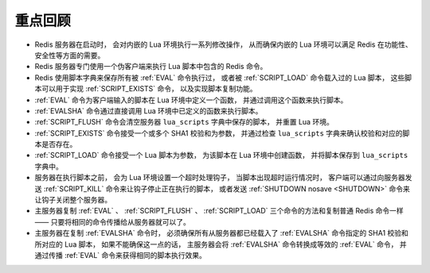 重点回顾
------------

- Redis 服务器在启动时，
  会对内嵌的 Lua 环境执行一系列修改操作，
  从而确保内嵌的 Lua 环境可以满足 Redis 在功能性、安全性等方面的需要。

- Redis 服务器专门使用一个伪客户端来执行 Lua 脚本中包含的 Redis 命令。

- Redis 使用脚本字典来保存所有被 :ref:`EVAL` 命令执行过，
  或者被 :ref:`SCRIPT_LOAD` 命令载入过的 Lua 脚本，
  这些脚本可以用于实现 :ref:`SCRIPT_EXISTS` 命令，
  以及实现脚本复制功能。

- :ref:`EVAL` 命令为客户端输入的脚本在 Lua 环境中定义一个函数，
  并通过调用这个函数来执行脚本。

- :ref:`EVALSHA` 命令通过直接调用 Lua 环境中已定义的函数来执行脚本。

- :ref:`SCRIPT_FLUSH` 命令会清空服务器 ``lua_scripts`` 字典中保存的脚本，
  并重置 Lua 环境。

- :ref:`SCRIPT_EXISTS` 命令接受一个或多个 SHA1 校验和为参数，
  并通过检查 ``lua_scripts`` 字典来确认校验和对应的脚本是否存在。

- :ref:`SCRIPT_LOAD` 命令接受一个 Lua 脚本为参数，
  为该脚本在 Lua 环境中创建函数，
  并将脚本保存到 ``lua_scripts`` 字典中。

- 服务器在执行脚本之前，
  会为 Lua 环境设置一个超时处理钩子，
  当脚本出现超时运行情况时，
  客户端可以通过向服务器发送 :ref:`SCRIPT_KILL` 命令来让钩子停止正在执行的脚本，
  或者发送 :ref:`SHUTDOWN nosave <SHUTDOWN>` 命令来让钩子关闭整个服务器。

- 主服务器复制 :ref:`EVAL` 、 :ref:`SCRIPT_FLUSH` 、 :ref:`SCRIPT_LOAD` 三个命令的方法和复制普通 Redis 命令一样 ——
  只要将相同的命令传播给从服务器就可以了。

- 主服务器在复制 :ref:`EVALSHA` 命令时，
  必须确保所有从服务器都已经载入了 :ref:`EVALSHA` 命令指定的 SHA1 校验和所对应的 Lua 脚本，
  如果不能确保这一点的话，
  主服务器会将 :ref:`EVALSHA` 命令转换成等效的 :ref:`EVAL` 命令，
  并通过传播 :ref:`EVAL` 命令来获得相同的脚本执行效果。
